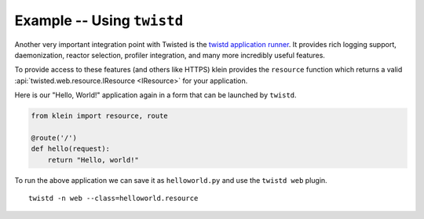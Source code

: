 ===========================
Example -- Using ``twistd``
===========================

Another very important integration point with Twisted is the `twistd application runner <https://twistedmatrix.com/documents/current/core/howto/tap.html>`_.
It provides rich logging support, daemonization, reactor selection, profiler integration, and many more incredibly useful features.

To provide access to these features (and others like HTTPS) klein provides the ``resource`` function which returns a valid :api:`twisted.web.resource.IResource <IResource>` for your application.

Here is our "Hello, World!" application again in a form that can be launched by ``twistd``.

.. code-block:: python

    from klein import resource, route

    @route('/')
    def hello(request):
        return "Hello, world!"


To run the above application we can save it as ``helloworld.py`` and use the ``twistd web`` plugin.

::

    twistd -n web --class=helloworld.resource
